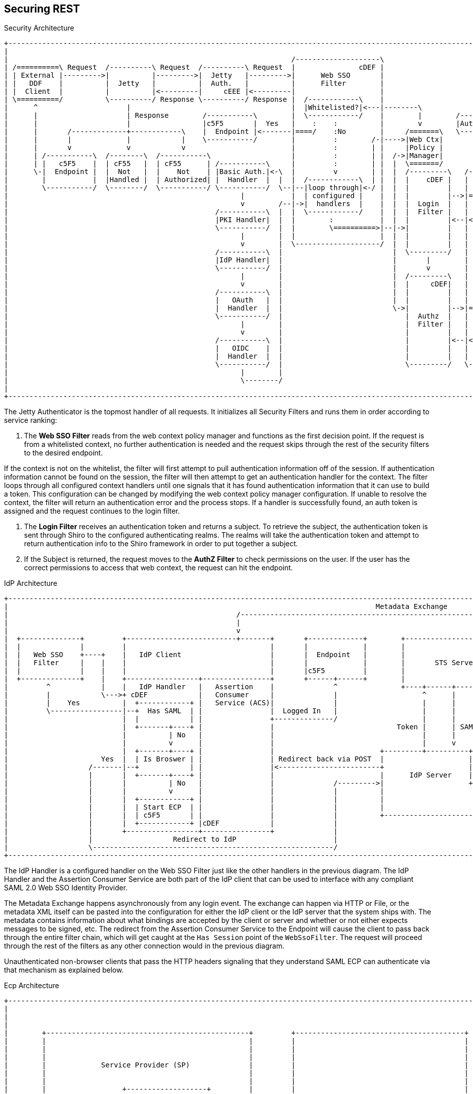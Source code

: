 :title: Securing REST
:type: subSecurityFramework
:status: published
:parent: Web Service Security Architecture
:order: 00
:summary: Securing REST.

== {title}

.Security Architecture
[ditaa,security_architecture,png]
....
+---------------------------------------------------------------------------------------------------------------------------------------------------------------------------------+
|                                                                                                                                                                                 |
|                                                                   /--------------------\                                   /--------------------------------------------------\ |
| /==========\ Request  /----------\ Request  /----------\ Request  |               cDEF |                                   |                Authenticating Realms             | |
| | External |--------->|          |--------->|  Jetty   |--------->|      Web SSO       |                                   |   /----------\   /----------\   /----------\     | |
| |   DDF    |          |  Jetty   |          |  Auth.   |          |      Filter        |                             /---->|==>|  Guest   |==>|   Oidc   |==>|   STS    |==\  | |
| |  Client  |          |          |<---------|     cEEE |<---------|                    |                             |     |   |  Realm   |   |   Realm  |   |   Realm  |  :  | |
| \==========/          \----------/ Response \----------/ Response |  /------------\    |                             |     |   \----------/   \----------/   \----------/  :  | |
|      ^                     |                                      |  |Whitelisted?|<---|--------\                    |     |                                     |   ^     :  | |
|      |                     | Response        /-----------\        |  \------------/    |        |        /-----------+ /---|===============================================/  | |
|      |                     |                 |c5F5       |  Yes   |    :    :          |        v        |Auth. Token| |   |                                     |   |   cDEF | |
|      |       /-------------+------------\    |  Endpoint |<-------|====/    :No        |     /=======\   \-----------+ |   \--------------------------------------------------/ |
|      |       |             |            |    \-----------/        |         :        /-|---->|Web Ctx|               | |                                         |   |          |
|      |       v             v            v                         |         :        | |     |Policy |               | |                                         v   |          |
|      | /-----------\  /--------\  /-----------\                   |         :        | |  /->|Manager|               | +-------\                            /--------------\    |
|      | |   c5F5    |  | cF55   |  | cF55      | /-----------\     |         :        | |  |  \=======/               | |Subject|                            |cDEF|   ^     |    |
|      \-|  Endpoint |  |  Not   |  |    Not    | |Basic Auth.|<-\  |         v        | |  |  /---------\   /-------\ | +-------/                            |    v   |     |    |
|        |           |  |Handled |  | Authorized| |  Handler  |  |  |  /------------\  | |  |  |    cDEF |   | Shiro | | |                                    | /----------\ |    |
|        \-----------/  \--------/  \-----------/ \-----------/  \--|--|loop through|<-/ |  |  |         |   |       | | |                                    | |Validators| |    |
|                                                       |           |  | configured |    |  |  |         |-->|======>|-/ |                                    | \----------/ |    |
|                                                       v        /--|->|  handlers  |    |  |  |  Login  |   |       |   |                                    |    |   ^     |    |
|                                                 /-----------\  |  |  \------------/    |  |  |  Filter |   |       |   |                                    |    v   |     |    |
|                                                 |PKI Handler|  |  |        :           |  |  |         |<--|<======|<--/                                    | /----------\ |    |
|                                                 \-----------/  |  |        \==========>|--|->|         |   |       |                                        | |  Claims  | |    |
|                                                       |        |  |                    |  |  |         |   |       |                                        | | Handlers | |    |
|                                                       v        |  \--------------------/  |  |         |   |       |                                        | \----------/ |    |
|                                                 /-----------\  |                          |  \---------/   |       |                                        |    |   ^     |    |
|                                                 |IdP Handler|  |                          |       |        |       |                                        |    v   |     |    |
|                                                 \-----------/  |                          |       v        |       |                        /==========\    | /----------\ |    |
|                                                       |        |                          |  /---------\   |       |                        |          |    | |   Token  | |    |
|                                                       v        |                          |  |     cDEF|   |       |                    /-->| Expansion|    | |  Issuers | |    |
|                                                 /-----------\  |                          |  |         |   |       |                    |   |  Service |    | \----------/ |    |
|                                                 |   OAuth   |  |                          |  |         |   |       |       /----------\ | /-|          |    |   STS Realm  |    |
|                                                 |  Handler  |  |                          \->|         |-->|======>|------>|          |-/ | \==========/    \--------------/    |
|                                                 \-----------/  |                             |  Authz  |   |       |       |  Authz   |<--/                                     |
|                                                       |        |                             |  Filter |   |       |       |  Realm   |                                         |
|                                                       v        |                             |         |   |       |       |          |<--\                                     |
|                                                 /-----------\  |                             |         |<--|<======|<------|    cDEF  |-\ | /==========\                        |
|                                                 |   OIDC    |  |                             |         |   |       |       \----------/ | \-|          |                        |
|                                                 |  Handler  |  |                             |         |   |  c555 |                    |   |   PDP    |                        |
|                                                 \-----------/  |                             \---------/   \-------/                    \-->|          |                        |
|                                                       |        |                                                                            \==========/                        |
|                                                       \--------/                                                                                                                |
|                                                                                                                                                                                 |
+---------------------------------------------------------------------------------------------------------------------------------------------------------------------------------+
....

The Jetty Authenticator is the topmost handler of all requests.
It initializes all Security Filters and runs them in order according to service ranking:

. The *Web SSO Filter* reads from the web context policy manager and functions as the first decision point.
If the request is from a whitelisted context, no further authentication is needed and the request skips through the rest of the security filters to the desired endpoint.

If the context is not on the whitelist, the filter will first attempt to pull authentication information off of the session.
If authentication information cannot be found on the session, the filter will then attempt to get an authentication handler for the context.
The filter loops through all configured context handlers until one signals that it has found authentication information that it can use to build a token.
This configuration can be changed by modifying the web context policy manager configuration.
If unable to resolve the context, the filter will return an authentication error and the process stops.
If a handler is successfully found, an auth token is assigned and the request continues to the login filter.

. The *Login Filter* receives an authentication token and returns a subject.
To retrieve the subject, the authentication token is sent through Shiro to the configured authenticating realms.
The realms will take the authentication token and attempt to return authentication info to the Shiro framework in order to put together a subject.

. If the Subject is returned, the request moves to the *AuthZ Filter* to check permissions on the user.
If the user has the correct permissions to access that web context, the request can hit the endpoint.

IdP Architecture
[ditaa,security_idp_architecture,png]
....
+---------------------------------------------------------------------------------------------------------------------------------------+
|                                                                                       Metadata Exchange                               |
|                                                      /---------------------------------------------------------------------------\    |
|                                                      |                                                                           |    |
|                                                      v                                                                           |    |
|  +--------------+         +--------------------------+-------+       +-------------+        +----------------------------+       |    |
|  |              |         |                                  |       |             |        |                            |       |    |
|  |   Web SSO    +----+    |   IdP Client                     |       |  Endpoint   |        |                            |       |    |
|  |   Filter     |    |    |                                  |       |             |        |       STS Server           |       |    |
|  |              |    |    |                                  |       |c5F5         |        |                            |       |    |
|  +--------------+    |    +-----------------+----------------+       +------+------+        |                            |       |    |
|         ^            |    |   IdP Handler   |   Assertion    |              ^               +----+------+----------------+       |    |
|         |            \--->+ cDEF            |   Consumer     |              |                    ^      |                        |    |
|         |    Yes          |  +------------+ |   Service (ACS)|              |                    |      |                        |    |
|         \-----------------|--+  Has SAML  | |                |  Logged In   |                    |      |                        |    |
|                           |  |            | |                +--------------/                    |      |                        |    |
|                           |  +-------+----+ |                |                             Token |      | SAML                   |    |
|                           |          | No   |                |                                   |      |                        |    |
|                           |          v      |                |                                   |      v                        |    |
|                           |  +-------+----+ |                |                         +---------+----------+--------------+     |    |
|                      Yes  |  | Is Broswer | |                | Redirect back via POST  |                    |   Metadata   |     |    |
|                   /-------|--+            | |                |<------------------------+                    |   Endpoint   +<----/    |
|                   |       |  +-------+----+ |                |                         |      IdP Server    |cDEF          |          |
|                   |       |          | No   |                |              /--------->|                    +--------------+          |
|                   |       |          v      |                |              |          |                                   |          |
|                   |       |  +------------+ |                |              |          |                                   |          |
|                   |       |  | Start ECP  | |                |              |          |                                   |          |
|                   |       |  | c5F5       | |                |              |          +-----------------------------------+          |
|                   |       |  +------------+ |cDEF            |              |                                                         |
|                   |       +-----------------+----------------+              |                                                         |
|                   |                   Redirect to IdP                       |                                                         |
|                   \---------------------------------------------------------/                                                         |
+---------------------------------------------------------------------------------------------------------------------------------------+







....

The IdP Handler is a configured handler on the Web SSO Filter just like the other handlers in the previous diagram.
The IdP Handler and the Assertion Consumer Service are both part of the IdP client that can be used to interface with any compliant SAML 2.0 Web SSO Identity Provider.

The Metadata Exchange happens asynchronously from any login event.
The exchange can happen via HTTP or File, or the metadata XML itself can be pasted into the configuration for either the IdP client or the IdP server that the system ships with.
The metadata contains information about what bindings are accepted by the client or server and whether or not either expects messages to be signed, etc.
The redirect from the Assertion Consumer Service to the Endpoint will cause the client to pass back through the entire filter chain, which will get caught at the `Has Session` point of the `WebSsoFilter`.
The request will proceed through the rest of the filters as any other connection would in the previous diagram.

Unauthenticated non-browser clients that pass the HTTP headers signaling that they understand SAML ECP can authenticate via that mechanism as explained below.

.Ecp Architecture
[ditaa,security_ecp_architecture,png]
....
+---------------------------------------------------------------------------------------------------------------------+
|                                                                                                                     |
|                                                                                                                     |
|                                                                                                                     |
|        +------------------------------------------------+         +----------------------------------------+        |
|        |                                                |         |                                        |        |
|        |                                                |         |                                        |        |
|        |                                                |         |                                        |        |
|        |             Service Provider (SP)              |         |                                        |        |
|        |                                                |         |                                        |        |
|        |                                                |         |                                        |        |
|        |                  +-------------------+         |         |                                        |        |
|        |                  |cDEF               |         |         |                                        |        |
|        |                  |     IdP Client    |         |         |        Identity Provider (IdP)         |        |
|        |                  |                   |         |         |                                        |        |
|        |                  +---------+---------+         |         |                                        |        |
|        |                  |         |         |         |         |                                        |        |
|        |                  | Handler |   ACS   |         |         |                                        |        |
|        |                  |         |         |         |         |                                        |        |
|        |                  |cDEF     |cDEF     |         |         |                                        |        |
|        |                  +----+----+--+------+         |         |                                        |        |
|        |                       |       ^                |         |                                        |        |
|        +-+-----------+----------------------------------+         +-----+------+---------------------------+        |
|          ^           |         |       |                                |      ^                                    |
|          |           |         |       |5                               |      |                                    |
|          |1          |         |       |Signed Response                 |      |                                    |
|          |Access     |         |       |In PAOS Response                |      |3                                   |
|          |Resource   |         |       |                                |      |AuthNRequest                        |
|          |           |         |       |                               4|      |In SOAP Request                     |
|          |          6|         |       \---------\      Signed Response |      |                                    |
|          |    Supply |         |2                |      In SOAP Response|      |                                    |
|          |   Resource|         |AuthNRequest     |                      |      |                                    |
|          |           |         |In PAOS Request  |                      |      |                                    |
|          |           |         |                 |                      |      |                                    |
|          |           v         |                 |                      |      |                                    |
|        +-+-------------------------------------------------------------------------------------------------+        |
|        |                       |                 |                      |      |                           |        |
|        |                       v                 |                      v      |                           |        |
|        |                      +------------------+-----------------------------+-+                         |        |
|        |   SAML ECP Aware     |                SOAP Intermediary                 |                         |        |
|        |   Secure Client      |cDEF            (CXF Interceptor)                 |                         |        |
|        |                      +--------------------------------------------------+                         |        |
|        |                                                                                                   |        |
|        +---------------------------------------------------------------------------------------------------+        |
|                                                                                                                     |
+---------------------------------------------------------------------------------------------------------------------+
....

SAML ECP can be used to authenticate a non-browser client or non-person entity (NPE).
This method of authentication is useful when there is no human in the loop, but authentication with an IdP is still desired.
The IdP Handler will send a PAOS (Reverse SOAP) request as an initial response back to the Secure Client, assuming the client has sent the necessary HTTP headers to declare that it supports this function.
That response does not complete the request/response loop, but is instead caught by a SOAP intermediary, which is implemented through a CXF interceptor.
The PAOS response contains an `<AuthNRequest>` request message, which is intended to be rerouted to an IdP via SOAP.
The SOAP intermediary will then contact an IdP (selection of the IdP is not covered by the spec).
The IdP will either reject the login attempt, or issue a Signed `<Response>` that is to be delivered to the Assertion Consumer Service by the intermediary.
The method of logging into the IdP is not covered by the spec and is up to the implementation.
The SP is then signaled to supply the originally requested resource, assuming the signed Response message is valid and the user has permission to view the resource.

The ambiguity in parts of the spec with regard to selecting an IdP to use and logging into that IdP can lead to integration issues between different systems.
However, this method of authentication is not necessarily expected to work by default with anything other than other instances of ${branding}.
It does, however, provide a starting point that downstream projects can leverage in order to provide ECP based authentication for their particular scenario or to connect to other systems that utilize SAML ECP.

